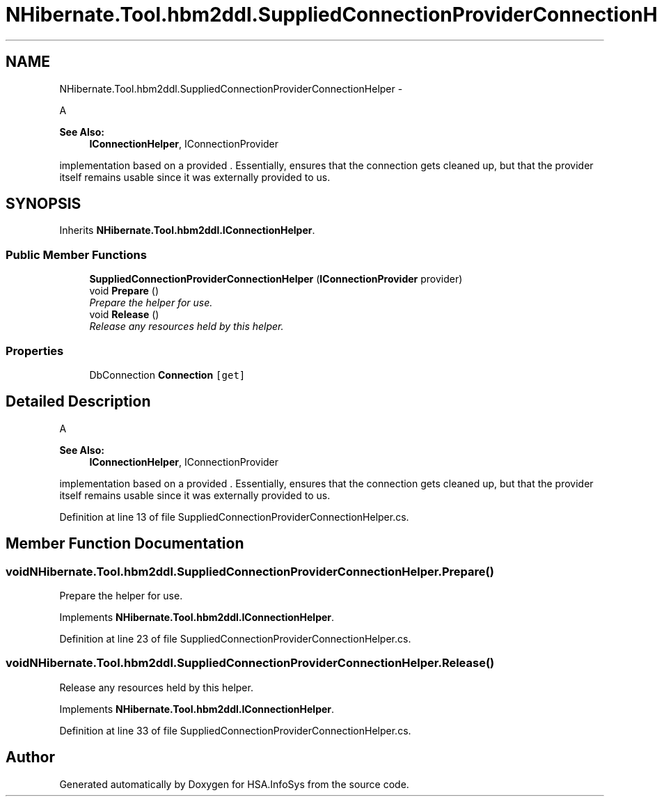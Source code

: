 .TH "NHibernate.Tool.hbm2ddl.SuppliedConnectionProviderConnectionHelper" 3 "Fri Jul 5 2013" "Version 1.0" "HSA.InfoSys" \" -*- nroff -*-
.ad l
.nh
.SH NAME
NHibernate.Tool.hbm2ddl.SuppliedConnectionProviderConnectionHelper \- 
.PP
A 
.PP
\fBSee Also:\fP
.RS 4
\fBIConnectionHelper\fP, IConnectionProvider
.PP
.RE
.PP
implementation based on a provided \&. Essentially, ensures that the connection gets cleaned up, but that the provider itself remains usable since it was externally provided to us\&.  

.SH SYNOPSIS
.br
.PP
.PP
Inherits \fBNHibernate\&.Tool\&.hbm2ddl\&.IConnectionHelper\fP\&.
.SS "Public Member Functions"

.in +1c
.ti -1c
.RI "\fBSuppliedConnectionProviderConnectionHelper\fP (\fBIConnectionProvider\fP provider)"
.br
.ti -1c
.RI "void \fBPrepare\fP ()"
.br
.RI "\fIPrepare the helper for use\&. \fP"
.ti -1c
.RI "void \fBRelease\fP ()"
.br
.RI "\fIRelease any resources held by this helper\&. \fP"
.in -1c
.SS "Properties"

.in +1c
.ti -1c
.RI "DbConnection \fBConnection\fP\fC [get]\fP"
.br
.in -1c
.SH "Detailed Description"
.PP 
A 
.PP
\fBSee Also:\fP
.RS 4
\fBIConnectionHelper\fP, IConnectionProvider
.PP
.RE
.PP
implementation based on a provided \&. Essentially, ensures that the connection gets cleaned up, but that the provider itself remains usable since it was externally provided to us\&. 


.PP
Definition at line 13 of file SuppliedConnectionProviderConnectionHelper\&.cs\&.
.SH "Member Function Documentation"
.PP 
.SS "void NHibernate\&.Tool\&.hbm2ddl\&.SuppliedConnectionProviderConnectionHelper\&.Prepare ()"

.PP
Prepare the helper for use\&. 
.PP
Implements \fBNHibernate\&.Tool\&.hbm2ddl\&.IConnectionHelper\fP\&.
.PP
Definition at line 23 of file SuppliedConnectionProviderConnectionHelper\&.cs\&.
.SS "void NHibernate\&.Tool\&.hbm2ddl\&.SuppliedConnectionProviderConnectionHelper\&.Release ()"

.PP
Release any resources held by this helper\&. 
.PP
Implements \fBNHibernate\&.Tool\&.hbm2ddl\&.IConnectionHelper\fP\&.
.PP
Definition at line 33 of file SuppliedConnectionProviderConnectionHelper\&.cs\&.

.SH "Author"
.PP 
Generated automatically by Doxygen for HSA\&.InfoSys from the source code\&.

